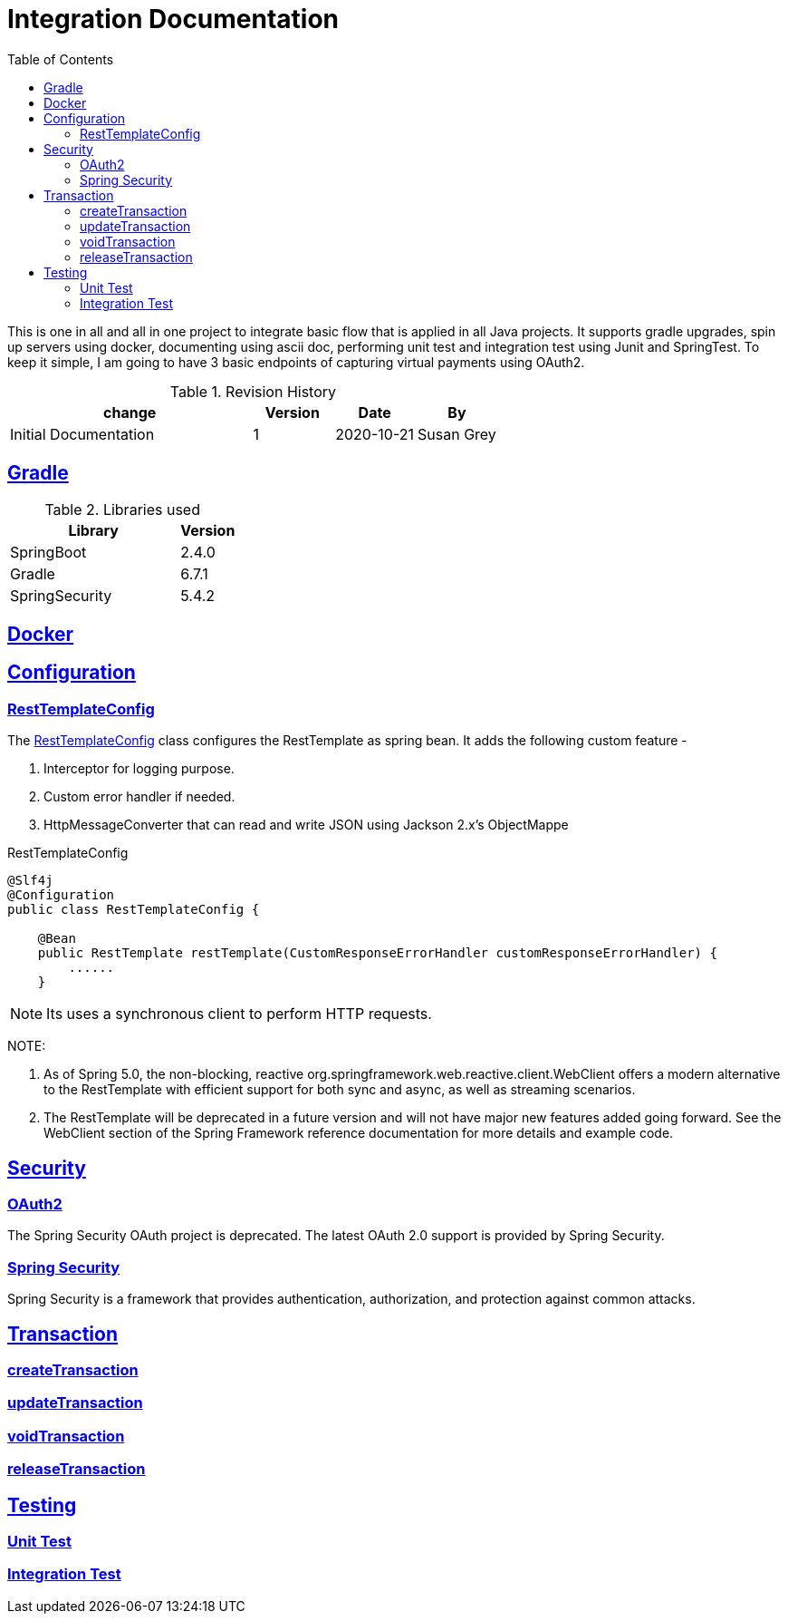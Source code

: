 =  Integration Documentation
:toc: left
:toclevels: 3
:sectanchors:
:sectlinks:
:source-indent: coderay
:icons: font


This is one in all and all in one project to integrate basic flow that is applied in all Java projects.
It supports gradle upgrades, spin up servers using docker, documenting using ascii doc, performing unit test and integration test using Junit and SpringTest.
To keep it simple, I am going to have 3 basic endpoints of capturing virtual payments using OAuth2.


.Revision History
[cols="3,1,1,1", options="header"]
|===
|change |Version |Date |By

|Initial Documentation | 1 | 2020-10-21 | Susan Grey

|===


== Gradle


.Libraries used
[cols="3,1", options="header"]
|===
|Library |Version

|SpringBoot | 2.4.0
|Gradle | 6.7.1
|SpringSecurity | 5.4.2



|===

== Docker
== Configuration
=== RestTemplateConfig
The <<RestTemplateConfig>> class configures the RestTemplate as spring bean. It adds the following custom feature -
--
 . Interceptor for logging purpose.
 . Custom error handler if needed.
 . HttpMessageConverter that can read and write JSON using Jackson 2.x's  ObjectMappe
--

.RestTemplateConfig
[[RestTemplateConfig]]
[source, java]
----
@Slf4j
@Configuration
public class RestTemplateConfig {

    @Bean
    public RestTemplate restTemplate(CustomResponseErrorHandler customResponseErrorHandler) {
        ......
    }
----

NOTE: Its uses a synchronous client to perform HTTP requests.


NOTE:
--
. As of Spring 5.0, the non-blocking, reactive org.springframework.web.reactive.client.WebClient offers a modern alternative to the RestTemplate with efficient support for both sync and async, as well as streaming scenarios.
. The RestTemplate will be deprecated in a future version and will not have major new features added going forward. See the WebClient section of the Spring Framework reference documentation for more details and example code.
--

== Security
=== OAuth2
The Spring Security OAuth project is deprecated. The latest OAuth 2.0 support is provided by Spring Security.

=== Spring Security
Spring Security is a framework that provides authentication, authorization, and protection against common attacks.

== Transaction
=== createTransaction
=== updateTransaction
=== voidTransaction
=== releaseTransaction
== Testing
=== Unit Test
=== Integration Test
